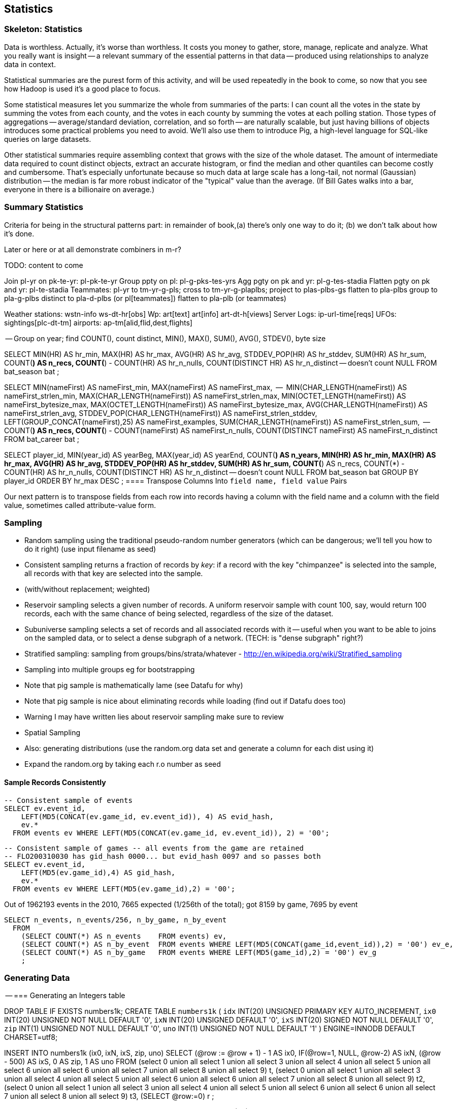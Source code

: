[[statistics]]
== Statistics

=== Skeleton: Statistics

Data is worthless. Actually, it's worse than worthless. It costs you money to gather, store, manage, replicate and analyze. What you really want is insight -- a relevant summary of the essential patterns in that data -- produced using relationships to analyze data in context.

Statistical summaries are the purest form of this activity, and will be used repeatedly in the book to come, so now that you see how Hadoop is used it's a good place to focus.

Some statistical measures let you summarize the whole from summaries of the parts: I can count all the votes in the state by summing the votes from each county, and the votes in each county by summing the votes at each polling station. Those types of aggregations -- average/standard deviation, correlation, and so forth -- are naturally scalable, but just having billions of objects introduces some practical problems you need to avoid. We'll also use them to introduce Pig, a high-level language for SQL-like queries on large datasets.

Other statistical summaries require assembling context that grows with the size of the whole dataset. The amount of intermediate data required to count distinct objects, extract an accurate histogram, or find the median and other quantiles can become costly and cumbersome. That's especially unfortunate because so much data at large scale has a long-tail, not normal (Gaussian) distribution -- the median is far more robust indicator of the "typical" value than the average. (If Bill Gates walks into a bar, everyone in there is a billionaire on average.)

=== Summary Statistics


Criteria for being in the structural patterns part: in remainder of book,(a) there's only one way to do it; (b) we don't talk about how it's done.

Later or here or at all demonstrate combiners in m-r?


TODO: content to come


Join      pl-yr on pk-te-yr: pl-pk-te-yr
Group   ppty on pl: pl-g-pks-tes-yrs
Agg       pgty on pk and yr: pl-g-tes-stadia
Flatten  pgty on pk and yr: pl-te-stadia
Teammates: pl-yr to tm-yr-g-pls; cross to tm-yr-g-plaplbs; project to plas-plbs-gs
    flatten to pla-plbs group to pla-g-plbs 
    distinct to pla-d-plbs (or pl[teammates])
    flatten to pla-plb (or teammates)



Weather stations: wstn-info ws-dt-hr[obs]
Wp: art[text] art[info] art-dt-h[views]
Server Logs: ip-url-time[reqs]
UFOs: sightings[plc-dt-tm]
airports: ap-tm[alid,flid,dest,flights] 


-- Group on year; find COUNT(), count distinct, MIN(), MAX(), SUM(), AVG(), STDEV(), byte size

SELECT
    MIN(HR)              AS hr_min,
    MAX(HR)              AS hr_max,
    AVG(HR)              AS hr_avg,
    STDDEV_POP(HR)       AS hr_stddev,
    SUM(HR)              AS hr_sum,
    COUNT(*)             AS n_recs,
    COUNT(*) - COUNT(HR) AS hr_n_nulls,
    COUNT(DISTINCT HR)   AS hr_n_distinct -- doesn't count NULL
  FROM bat_season bat
;

SELECT
    MIN(nameFirst)                     AS nameFirst_min,
    MAX(nameFirst)                     AS nameFirst_max,
    --
    MIN(CHAR_LENGTH(nameFirst))        AS nameFirst_strlen_min,
    MAX(CHAR_LENGTH(nameFirst))        AS nameFirst_strlen_max,
    MIN(OCTET_LENGTH(nameFirst))       AS nameFirst_bytesize_max,
    MAX(OCTET_LENGTH(nameFirst))       AS nameFirst_bytesize_max,
    AVG(CHAR_LENGTH(nameFirst))        AS nameFirst_strlen_avg,
    STDDEV_POP(CHAR_LENGTH(nameFirst)) AS nameFirst_strlen_stddev,
    LEFT(GROUP_CONCAT(nameFirst),25)   AS nameFirst_examples,
    SUM(CHAR_LENGTH(nameFirst))        AS nameFirst_strlen_sum,
    --
    COUNT(*)                           AS n_recs,
    COUNT(*) - COUNT(nameFirst)        AS nameFirst_n_nulls,
    COUNT(DISTINCT nameFirst)          AS nameFirst_n_distinct
  FROM bat_career bat
;

SELECT
  player_id,
  MIN(year_id) AS yearBeg,
  MAX(year_id) AS yearEnd,
  COUNT(*)    AS n_years,
    MIN(HR)              AS hr_min,
    MAX(HR)              AS hr_max,
    AVG(HR)              AS hr_avg,
    STDDEV_POP(HR)       AS hr_stddev,
    SUM(HR)              AS hr_sum,
    COUNT(*)             AS n_recs,
    COUNT(*) - COUNT(HR) AS hr_n_nulls,
    COUNT(DISTINCT HR)   AS hr_n_distinct -- doesn't count NULL
  FROM bat_season bat
  GROUP BY player_id
  ORDER BY hr_max DESC
;
==== Transpose Columns Into `field name, field value` Pairs

Our next pattern is to transpose fields from each row into records having a column with the field name and a column with the field value, sometimes called attribute-value form.




=== Sampling


* Random sampling using the traditional pseudo-random number generators (which can be dangerous; we'll tell you how to do it right) (use input filename as seed)
* Consistent sampling returns a fraction of records by _key_: if a record with the key "chimpanzee" is selected into the sample, all records with that key are selected into the sample.
* (with/without replacement; weighted)
* Reservoir sampling selects a given number of records. A uniform reservoir sample with count 100, say, would return 100 records, each with the same chance of being selected, regardless of the size of the dataset.
* Subuniverse sampling selects a set of records and all associated records with it -- useful when you want to be able to joins on the sampled data, or to select a dense subgraph of a network. (TECH: is "dense subgraph" right?)
* Stratified sampling: sampling from groups/bins/strata/whatever - http://en.wikipedia.org/wiki/Stratified_sampling
* Sampling into multiple groups eg for bootstrapping
* Note that pig sample is mathematically lame (see Datafu for why)
* Note that pig sample is nice about eliminating records while loading (find out if Datafu does too)
* Warning I may have written lies about reservoir sampling make sure to review
* Spatial Sampling
* Also: generating distributions (use the random.org data set and generate a column for each dist using it)
* Expand the random.org by taking each r.o number as seed


==== Sample Records Consistently


----
-- Consistent sample of events
SELECT ev.event_id,
    LEFT(MD5(CONCAT(ev.game_id, ev.event_id)), 4) AS evid_hash,
    ev.*
  FROM events ev WHERE LEFT(MD5(CONCAT(ev.game_id, ev.event_id)), 2) = '00';
----

----
-- Consistent sample of games -- all events from the game are retained
-- FLO200310030 has gid_hash 0000... but evid_hash 0097 and so passes both
SELECT ev.event_id,
    LEFT(MD5(ev.game_id),4) AS gid_hash,
    ev.*
  FROM events ev WHERE LEFT(MD5(ev.game_id),2) = '00';
----

Out of 1962193 events in the 2010, 7665 expected (1/256th of the total);
got 8159 by game, 7695 by event

----
SELECT n_events, n_events/256, n_by_game, n_by_event
  FROM
    (SELECT COUNT(*) AS n_events    FROM events) ev,
    (SELECT COUNT(*) AS n_by_event  FROM events WHERE LEFT(MD5(CONCAT(game_id,event_id)),2) = '00') ev_e,
    (SELECT COUNT(*) AS n_by_game   FROM events WHERE LEFT(MD5(game_id),2) = '00') ev_g
    ;
----


=== Generating Data



-- === Generating an Integers table

DROP TABLE IF EXISTS numbers1k;
CREATE TABLE `numbers1k` (
  `idx`  INT(20) UNSIGNED PRIMARY KEY AUTO_INCREMENT,
  `ix0`  INT(20) UNSIGNED NOT NULL DEFAULT '0',
  `ixN`  INT(20) UNSIGNED          DEFAULT '0',
  `ixS`  INT(20) SIGNED   NOT NULL DEFAULT '0',
  `zip`  INT(1)  UNSIGNED NOT NULL DEFAULT '0',
  `uno`  INT(1)  UNSIGNED NOT NULL DEFAULT '1'
) ENGINE=INNODB DEFAULT CHARSET=utf8;

INSERT INTO numbers1k (ix0, ixN, ixS, zip, uno)
SELECT
  (@row := @row + 1) - 1 AS ix0,
  IF(@row=1, NULL, @row-2) AS ixN,
  (@row - 500) AS ixS,
  0 AS zip, 1 AS uno
 FROM
(select 0 union all select 1 union all select 3 union all select 4 union all select 5 union all select 6 union all select 6 union all select 7 union all select 8 union all select 9) t,
(select 0 union all select 1 union all select 3 union all select 4 union all select 5 union all select 6 union all select 6 union all select 7 union all select 8 union all select 9) t2,
(select 0 union all select 1 union all select 3 union all select 4 union all select 5 union all select 6 union all select 6 union all select 7 union all select 8 union all select 9) t3,
(SELECT @row:=0) r
;

DROP TABLE IF EXISTS numbers;
CREATE TABLE `numbers` (
  `idx`  INT(20) UNSIGNED PRIMARY KEY AUTO_INCREMENT,
  `ix0`  INT(20) UNSIGNED NOT NULL DEFAULT '0',
  `ixN`  INT(20) UNSIGNED          DEFAULT '0',
  `ixS`  INT(20) SIGNED   NOT NULL DEFAULT '0',
  `zip`  INT(1)  UNSIGNED NOT NULL DEFAULT '0',
  `uno`  INT(1)  UNSIGNED NOT NULL DEFAULT '1'
) ENGINE=INNODB DEFAULT CHARSET=utf8;

INSERT INTO numbers (ix0, ixN, ixS, zip, uno)
SELECT
  (@row := @row + 1) - 1 AS ix0,
  IF(@row=1, NULL, @row-2) AS ixN,
  (@row - 500000) AS ixS,
  0 AS zip, 1 AS uno
FROM
(SELECT zip FROM numbers1k) t1,
(SELECT zip FROM numbers1k) t2,
(SELECT @row:=0) r
;


----
    # generate 100 files of 100,000 integers each; takes about 15 seconds to run
    time ruby -e '10_000_000.times.map{|num| puts num }' | gsplit -l 100000 -a 2 --additional-suffix .tsv -d - numbers

    # in mapper, read N and generate `(0 .. 99).map{|offset| 100 * N + offset }`
----


==== Season leaders

-- * Selecting top-k Records within Group
-- GROUP...FOREACH GENERATE TOP
-- most hr season-by-season

==== Transpose record into attribute-value pairs

Group by season, transpose, and take the top 10 for each season, attribute pair

=== Overflow, Underflow and other Dangers

TODO: content to come

=== Quantiles and Histograms

TODO: content to come


In the structural operations chapter, we brought up the subject of calculating quantiles (an equal-width histogram), but postponed the discussion, judging it to be fiendishly hard. Calculating even an exact median -- the simplest case -- in a single map-reduce flow is not just hard, it's provably impossible (REF cormode paper). 

The issue is that you need to get all candidates for the edge of a bin onto the same reducer, and know the number of elements that precede the candidates on your reducer. From the mapper, however, it's impossible to know what keys to assign without knowing the global distribution -- the very thing we want to calculate! /end move to statistics)

==== Median

----
SELECT COUNT(*), CEIL(COUNT(*)/2) AS midrow
  FROM bat_career
 ;
SELECT G, cols.*
  FROM bat_career bat,
    (SELECT COUNT(*) AS n_entries, CEIL(COUNT(*)/2) AS midrow FROM bat_career) cols
  ORDER BY HR
  LIMIT 1 OFFSET 8954
;
----

==== Exact median using RANK

Well, we've met another operation with this problem, namely the sort (ORDER BY) operation. It does a first pass to sample the global distribution of keys, then a full map-reduce to place ordered values on the same reducer. Its numerate younger brother, RANK, will do what we need. The quartiles -- the boundaries of the four bins bins each holding 25% of the values -- ...

(Show using RANK and then filter; use the "pre-inject and assert global values" trick for the bin size. Handle the detail of needing to average two values when boundary splits an index, eg median of a table with even number of rows)

==== Approximate median & quantiles using DataFu
 (get better title)

 
=== Algebraic vs Holistic Aggregations

TODO: content to come

=== "Sketching" Algorithms

TODO: content to come

